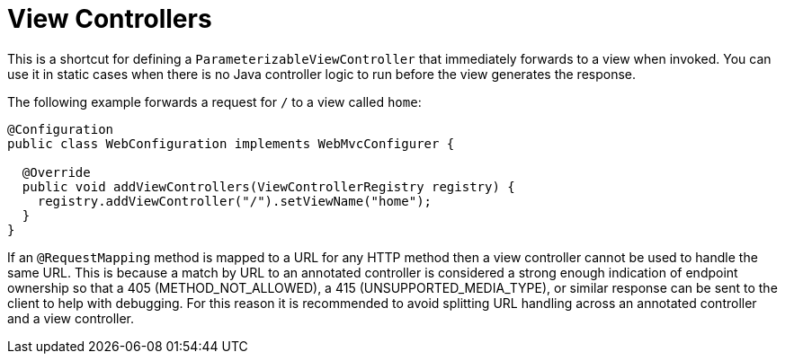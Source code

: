[[mvc-config-view-controller]]
= View Controllers

This is a shortcut for defining a `ParameterizableViewController` that immediately
forwards to a view when invoked. You can use it in static cases when there is no Java controller
logic to run before the view generates the response.

The following example forwards a request for `/` to a view called `home`:

[source,java]
----
@Configuration
public class WebConfiguration implements WebMvcConfigurer {

  @Override
  public void addViewControllers(ViewControllerRegistry registry) {
    registry.addViewController("/").setViewName("home");
  }
}
----

If an `@RequestMapping` method is mapped to a URL for any HTTP method then a view
controller cannot be used to handle the same URL. This is because a match by URL to an
annotated controller is considered a strong enough indication of endpoint ownership so
that a 405 (METHOD_NOT_ALLOWED), a 415 (UNSUPPORTED_MEDIA_TYPE), or similar response can
be sent to the client to help with debugging. For this reason it is recommended to avoid
splitting URL handling across an annotated controller and a view controller.



